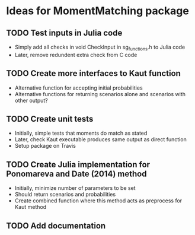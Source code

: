 * Ideas for MomentMatching package

** TODO Test inputs in Julia code
   - Simply add all checks in void CheckInput in sg_functions.h to Julia code
   - Later, remove redundent extra check from C code

** TODO Create more interfaces to Kaut function
   - Alternative function for accepting initial probabilities
   - Alternative functions for returning scenarios alone and scenarios with other output?

** TODO Create unit tests
   - Initially, simple tests that moments do match as stated
   - Later, check Kaut executable produces same output as direct function
   - Setup package on Travis

** TODO Create Julia implementation for Ponomareva and Date (2014) method
   - Initially, minimize number of parameters to be set
   - Should return scenarios and probabilities
   - Create combined function where this method acts as preprocess for Kaut method
     
** TODO Add documentation
